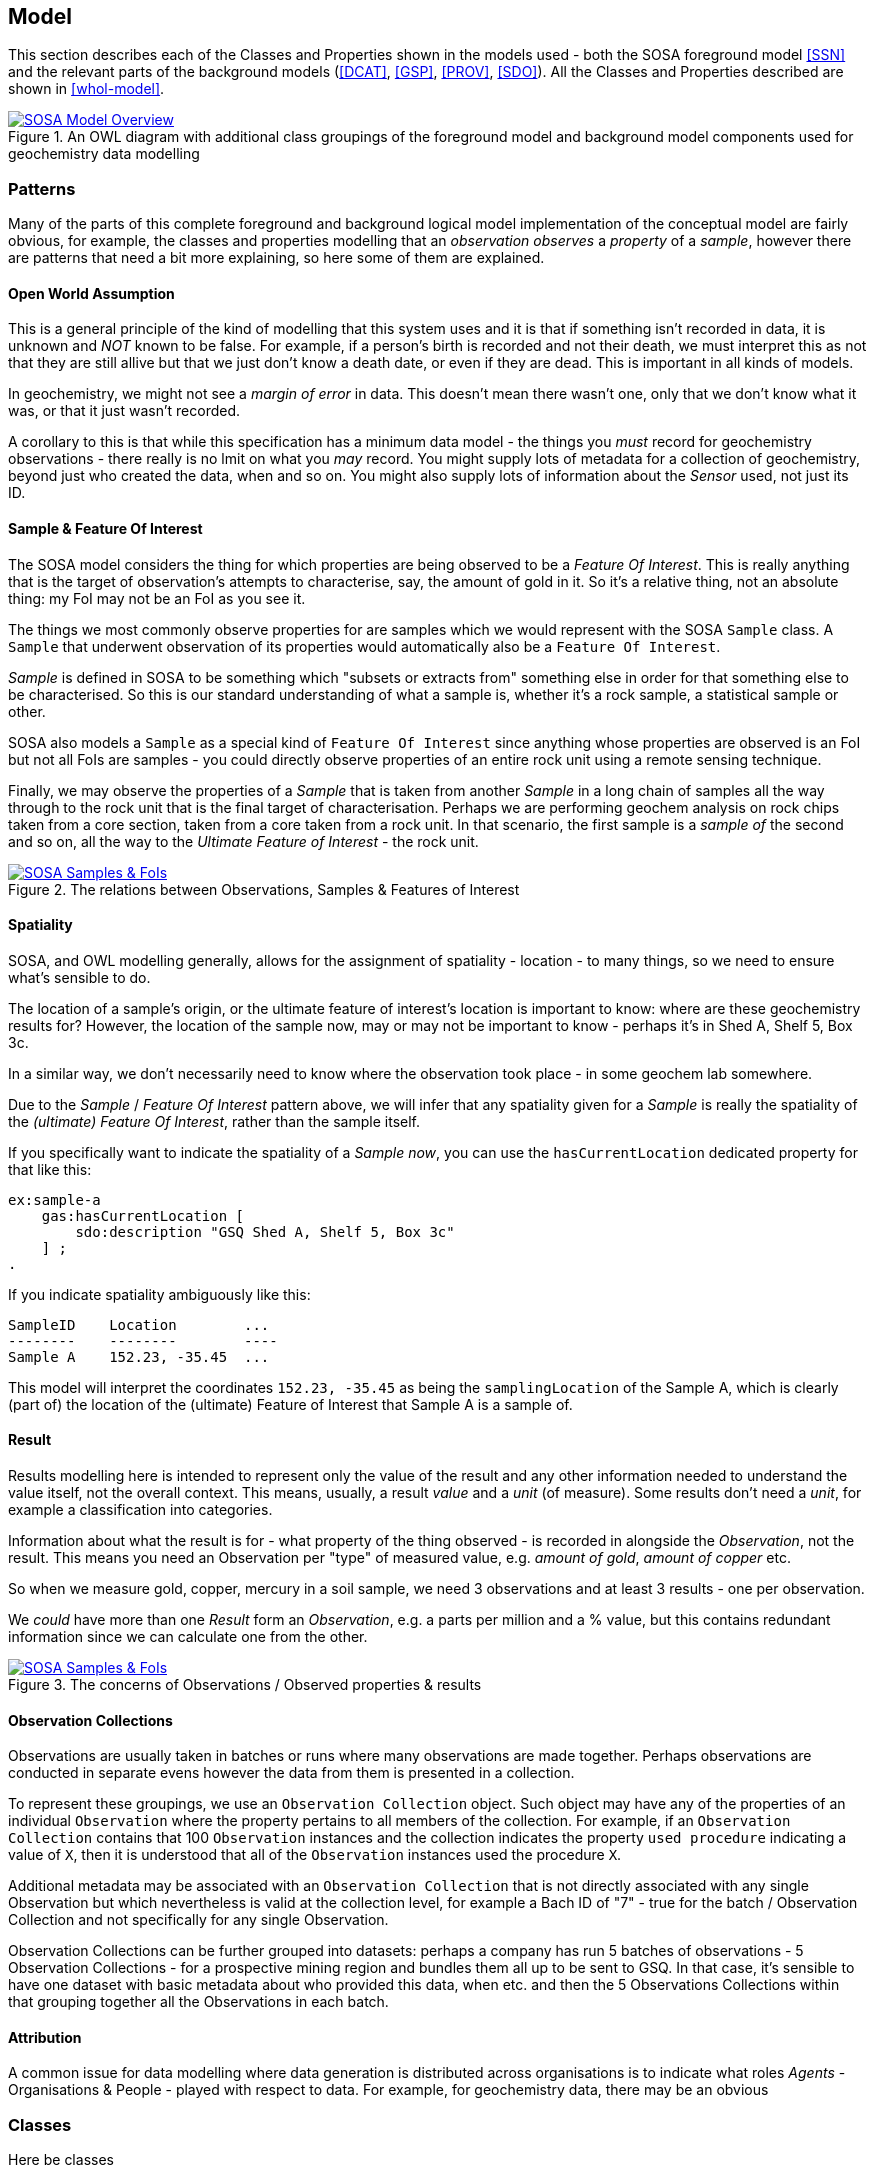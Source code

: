 == Model

This section describes each of the Classes and Properties shown in the models used - both the SOSA foreground model <<SSN>> and the relevant parts of the background models (<<DCAT>>, <<GSP>>, <<PROV>>, <<SDO>>). All the Classes and Properties described are shown in <<whol-model>>.

[#whole-model]
.An OWL diagram with additional class groupings of the foreground model and background model components used for geochemistry data modelling
image::../img/whole-model.svg[SOSA Model Overview,align="center",link="../img/whole-model.svg"]

=== Patterns

Many of the parts of this complete foreground and background logical model implementation of the conceptual model are fairly obvious, for example, the classes and properties modelling that an _observation observes_ a _property_ of a _sample_, however there are patterns that need a bit more explaining, so here some of them are explained.

==== Open World Assumption

This is a general principle of the kind of modelling that this system uses and it is that if something isn't recorded in data, it is unknown and _NOT_ known to be false. For example, if a person's birth is recorded and not their death, we must interpret this as not that they are still allive but that we just don't know a death date, or even if they are dead. This is important in all kinds of models.

In geochemistry, we might not see a _margin of error_ in data. This doesn't mean there wasn't one, only that we don't know what it was, or that it just wasn't recorded.

A corollary to this is that while this specification has a minimum data model - the things you _must_ record for geochemistry observations - there really is no lmit on what you _may_ record. You might supply lots of metadata for a collection of geochemistry, beyond just who created the data, when and so on. You might also supply lots of information about the _Sensor_ used, not just its ID.

==== Sample & Feature Of Interest

The SOSA model considers the thing for which properties are being observed to be a _Feature Of Interest_. This is really anything that is the target of observation's attempts to characterise, say, the amount of gold in it. So it's a relative thing, not an absolute thing: my FoI may not be an FoI as you see it.

The things we most commonly observe properties for are samples which we would represent with the SOSA `Sample` class. A `Sample` that underwent observation of its properties would automatically also be a `Feature Of Interest`.

_Sample_ is defined in SOSA to be something which "subsets or extracts from" something else in order for that something else to be characterised. So this is our standard understanding of what a sample is, whether it's a rock sample, a statistical sample or other.

SOSA also models a `Sample` as a special kind of `Feature Of Interest` since anything whose properties are observed is an FoI but not all FoIs are samples - you could directly observe properties of an entire rock unit using a remote sensing technique.

Finally, we may observe the properties of a _Sample_ that is taken from another _Sample_ in a long chain of samples all the way through to the rock unit that is the final target of characterisation. Perhaps we are performing geochem analysis on rock chips taken from a core section, taken from a core taken from a rock unit. In that scenario, the first sample is a _sample of_ the second and so on, all the way to the _Ultimate Feature of Interest_ - the rock unit.

[#sample-foi]
.The relations between Observations, Samples & Features of Interest
image::../img/sample-foi.svg[SOSA Samples & FoIs,align="center",link="../img/sample-foi.svg"]

==== Spatiality

SOSA, and OWL modelling generally, allows for the assignment of spatiality - location - to many things, so we need to ensure what's sensible to do.

The location of a sample's origin, or the ultimate feature of interest's location is important to know: where are these geochemistry results for? However, the location of the sample now, may or may not be important to know - perhaps it's in Shed A, Shelf 5, Box 3c.

In a similar way, we don't necessarily need to know where the observation took place - in some geochem lab somewhere.

Due to the _Sample_ / _Feature Of Interest_ pattern above, we will infer that any spatiality given for a _Sample_ is really the spatiality of the _(ultimate) Feature Of Interest_, rather than the sample itself.

If you specifically want to indicate the spatiality of a _Sample_ _now_, you can use the `hasCurrentLocation` dedicated property for that like this:

[source,turtle]
----
ex:sample-a
    gas:hasCurrentLocation [
        sdo:description "GSQ Shed A, Shelf 5, Box 3c"
    ] ;
.
----

If you indicate spatiality ambiguously like this:

```
SampleID    Location        ...
--------    --------        ----
Sample A    152.23, -35.45  ...
```

This model will interpret the coordinates `152.23, -35.45` as being the `samplingLocation` of the Sample A, which is clearly (part of) the location of the (ultimate) Feature of Interest that Sample A is a sample of.

==== Result

Results modelling here is intended to represent only the value of the result and any other information needed to understand the value itself, not the overall context. This means, usually, a result _value_ and a _unit_ (of measure). Some results don't need a _unit_, for example a classification into categories.

Information about what the result is for - what property of the thing observed - is recorded in alongside the _Observation_, not the result. This means you need an Observation per "type" of measured value, e.g. _amount of gold_, _amount of copper_ etc.

So when we measure gold, copper, mercury in a soil sample, we need 3 observations and at least 3 results - one per observation.

We _could_ have more than one _Result_ form an _Observation_, e.g. a parts per million and a % value, but this contains redundant information since we can calculate one from the other.

[#results]
.The concerns of Observations / Observed properties & results
image::../img/results.svg[SOSA Samples & FoIs,align="center",link="../img/results.svg"]

==== Observation Collections

Observations are usually taken in batches or runs where many observations are made together. Perhaps observations are conducted in separate evens however the data from them is presented in a collection.

To represent these groupings, we use an `Observation Collection` object. Such object may have any of the properties of an individual `Observation` where the property pertains to all members of the collection. For example, if an `Observation Collection` contains that 100 `Observation` instances and the collection indicates the property `used procedure` indicating a value of `X`, then it is understood that all of the `Observation` instances used the procedure `X`.

Additional metadata may be associated with an `Observation Collection` that is not directly associated with any single Observation but which nevertheless is valid at the collection level, for example a Bach ID of "7" - true for the batch / Observation Collection and not specifically for any single Observation.

Observation Collections can be further grouped into datasets: perhaps a company has run 5 batches of observations - 5 Observation Collections - for a prospective mining region and bundles them all up to be sent to GSQ. In that case, it's sensible to have one dataset with basic metadata about who provided this data, when etc. and then the 5 Observations Collections within that grouping together all the Observations in each batch.

==== Attribution

A common issue for data modelling where data generation is distributed across organisations is to indicate what roles _Agents_ - Organisations & People - played with respect to data. For example, for geochemistry data, there may be an obvious

=== Classes

Here be classes

[[sosa:Observation]]
==== Observation

[cols="2,6"]
|===
| Property | Value

| IRI | `sosa:Observation`
| Preferred Label | Observation
| Definition | Act of carrying out an (Observation) Procedure to estimate or calculate a value of a property of a FeatureOfInterest.
| Is Defined By | <<SSN>>
| Expected Properties | <<sosa:usedProcedure>>, <<sosa:madeBySensor>>, <<sosa:observedProperty>>, <<sosa:hasFeatureOfInterest>>, <<sosa:phenomenonTime>>, <<sosa:hasResult>>, <<sdo:marginOfError>>
| Example
a| [source,turtle]
----
PREFIX ex: <http://example.com/>
PREFIX op: <https://linked.data.gov.au/def/observable-properties/>
PREFIX xsd: <http://www.w3.org/2001/XMLSchema#>

ex:obs-1
    a sosa:Observation ;
    sosa:usedProcedure ex:procedure-a ;
    sosa:observedProperty op:amount-of-gold ;
    sosa:hasFeatureOfInterest ex:sample-c ;
    sosa:hadPhenomenonTime "2023-05-11"^^xsd:date ;
    sosa:hasResult
        ex:result-d ,
        ex:result-e ;
.
----
|===

[[soa:Result]]
==== Result

[cols="2,6"]
|===
| Property | Value

| IRI | `sosa:Result`
| Preferred Label | Result
| Definition | The Result of an Observation.
| Is Defined By | <<SSN>>
| Expected Properties | <<rdf:value, value>>, <<qudt:unit, unit>>, <<sdo:marginOfError, margin of error>>
| Example
a| [source,turtle]
----
PREFIX ex: <http://example.com/>
PREFIX qudt: <http://qudt.org/schema/qudt/>

ex:result-d
    qudt:numericValue 0.027  ;
    qudt:units <https://qudt.org/vocab/unit/PPM> ;
.
----
|===

[[soa:Sample]]
==== Sample

[cols="2,6"]
|===
| Property | Value

| IRI | `sosa:Sample`
| Preferred Label | Sample
| Definition | Samples are typically subsets or extracts from the feature of interest of an observation.
| Is Defined By | <<SSN>>
| Expected Properties |
| Scope Note | Use this class to characterise the thing that geochemistry observations attempted to characterise the properties of
| Example
a| [source,turtle]
----
PREFIX ex: <http://example.com/>
PREFIX qudt: <http://qudt.org/schema/qudt/>
PREFIX rdf: <http://www.w3.org/1999/02/22-rdf-syntax-ns#>

ex:result-d
    rdf:value 0.027  ;
    qudt:units <https://qudt.org/vocab/unit/PPM> ;
.
----
|===

=== Properties


[[rdf:value]]
==== value

[[qudt:unit]]
==== unit

[[gas:currentLocation]]
==== current location


[[sosa:usedProcedure]]
==== used procedure

[[sosa:madeBySensor]]
==== made by sensor

[[sosa:observedProperty]]
==== observed property

[[sosa:hasFeatureOfInterest]]
==== has feature of interest

[[sosa:phenomenonTime]]
==== phenomenon time

[[sosa:hasResult]]
==== has result

[[sdo:marginOfError]]
==== margin of error